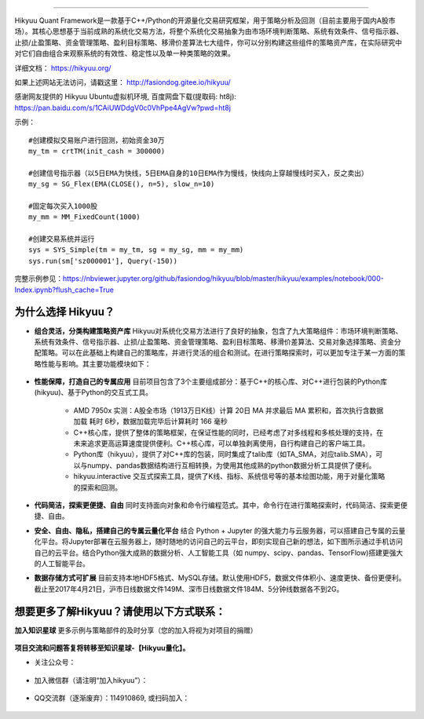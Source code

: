 .. image:: http://fasiondog.cn/wp-content/uploads/2024/05/00000_title-1.png
    :target: http://fasiondog.gitee.io/hikyuu
    :align: left
    :alt: Hikyuu

-----------

.. image:: https://static.pepy.tech/badge/hikyuu
    :target: https://pepy.tech/project/hikyuu

.. image:: https://static.pepy.tech/badge/hikyuu/month
    :target: https://pepy.tech/project/hikyuu

.. image:: https://static.pepy.tech/badge/hikyuu/week
    :target: https://pepy.tech/project/hikyuu

.. image:: https://github.com/fasiondog/hikyuu/workflows/win-build/badge.svg
    :target: https://github.com/fasiondog/hikyuu/actions

.. image:: https://github.com/fasiondog/hikyuu/workflows/ubuntu-build/badge.svg
    :target: https://github.com/fasiondog/hikyuu/actions

.. image:: https://github.com/fasiondog/hikyuu/workflows/ubuntu-aarch64-build/badge.svg
    :target: https://github.com/fasiondog/hikyuu/actions

.. image:: https://img.shields.io/github/license/mashape/apistatus.svg
    :target: https://github.com/fasiondog/hikyuu/blob/master/LICENSE.txt
    :alt: GitHub

Hikyuu Quant Framework是一款基于C++/Python的开源量化交易研究框架，用于策略分析及回测（目前主要用于国内A股市场）。其核心思想基于当前成熟的系统化交易方法，将整个系统化交易抽象为由市场环境判断策略、系统有效条件、信号指示器、止损/止盈策略、资金管理策略、盈利目标策略、移滑价差算法七大组件，你可以分别构建这些组件的策略资产库，在实际研究中对它们自由组合来观察系统的有效性、稳定性以及单一种类策略的效果。

详细文档： `<https://hikyuu.org/>`_

如果上述网站无法访问，请戳这里： `<http://fasiondog.gitee.io/hikyuu/>`_

感谢网友提供的 Hikyuu Ubuntu虚拟机环境, 百度网盘下载(提取码: ht8j): `<https://pan.baidu.com/s/1CAiUWDdgV0c0VhPpe4AgVw?pwd=ht8j>`_


示例：

::

    #创建模拟交易账户进行回测，初始资金30万
    my_tm = crtTM(init_cash = 300000)

    #创建信号指示器（以5日EMA为快线，5日EMA自身的10日EMA作为慢线，快线向上穿越慢线时买入，反之卖出）
    my_sg = SG_Flex(EMA(CLOSE(), n=5), slow_n=10)

    #固定每次买入1000股
    my_mm = MM_FixedCount(1000)

    #创建交易系统并运行
    sys = SYS_Simple(tm = my_tm, sg = my_sg, mm = my_mm)
    sys.run(sm['sz000001'], Query(-150))

.. figure:: http://fasiondog.cn/wp-content/uploads/2024/05/10000-overview.png
        :width: 600px

完整示例参见：`<https://nbviewer.jupyter.org/github/fasiondog/hikyuu/blob/master/hikyuu/examples/notebook/000-Index.ipynb?flush_cache=True>`_


为什么选择 Hikyuu？
--------------------

- **组合灵活，分类构建策略资产库** Hikyuu对系统化交易方法进行了良好的抽象，包含了九大策略组件：市场环境判断策略、系统有效条件、信号指示器、止损/止盈策略、资金管理策略、盈利目标策略、移滑价差算法、交易对象选择策略、资金分配策略。可以在此基础上构建自己的策略库，并进行灵活的组合和测试。在进行策略探索时，可以更加专注于某一方面的策略性能与影响。其主要功能模块如下：

  .. figure:: http://fasiondog.cn/wp-content/uploads/2024/05/10002-function-arc.png
        :width: 600px

- **性能保障，打造自己的专属应用** 目前项目包含了3个主要组成部分：基于C++的核心库、对C++进行包装的Python库(hikyuu)、基于Python的交互式工具。

    - AMD 7950x 实测：A股全市场（1913万日K线）计算 20日 MA 并求最后 MA 累积和，首次执行含数据加载 耗时 6秒，数据加载完毕后计算耗时 166 毫秒

    - C++核心库，提供了整体的策略框架，在保证性能的同时，已经考虑了对多线程和多核处理的支持，在未来追求更高运算速度提供便利。C++核心库，可以单独剥离使用，自行构建自己的客户端工具。

    - Python库（hikyuu），提供了对C++库的包装，同时集成了talib库（如TA_SMA，对应talib.SMA），可以与numpy、pandas数据结构进行互相转换，为使用其他成熟的python数据分析工具提供了便利。
    
    - hikyuu.interactive 交互式探索工具，提供了K线、指标、系统信号等的基本绘图功能，用于对量化策略的探索和回测。

- **代码简洁，探索更便捷、自由** 同时支持面向对象和命令行编程范式。其中，命令行在进行策略探索时，代码简洁、探索更便捷、自由。
    
- **安全、自由、隐私，搭建自己的专属云量化平台** 结合 Python + Jupyter 的强大能力与云服务器，可以搭建自己专属的云量化平台。将Jupyter部署在云服务器上，随时随地的访问自己的云平台，即刻实现自己新的想法，如下图所示通过手机访问自己的云平台。结合Python强大成熟的数据分析、人工智能工具（如 numpy、scipy、pandas、TensorFlow)搭建更强大的人工智能平台。
 
- **数据存储方式可扩展** 目前支持本地HDF5格式、MySQL存储。默认使用HDF5，数据文件体积小、速度更快、备份更便利。截止至2017年4月21日，沪市日线数据文件149M、深市日线数据文件184M、5分钟线数据各不到2G。

.. image:: https://api.star-history.com/svg?repos=fasiondog/hikyuu&type=Date
    :target: https://star-history.com/#fasiondog/hikyuu&Date
    :alt: Star History Chart


想要更多了解Hikyuu？请使用以下方式联系：
--------------------------------------------------

**加入知识星球** 更多示例与策略部件的及时分享（您的加入将视为对项目的捐赠）

    .. figure:: http://fasiondog.cn/wp-content/uploads/2024/05/zhishixingqiu.png


**项目交流和问题答复将转移至知识星球-【Hikyuu量化】。**

- 关注公众号：

    .. figure:: http://fasiondog.cn/wp-content/uploads/2024/05/weixin_gongzhonghao.jpg


- 加入微信群（请注明“加入hikyuu”）：

    .. figure:: http://fasiondog.cn/wp-content/uploads/2024/05/weixin_group.jpg


- QQ交流群（逐渐废弃）：114910869, 或扫码加入：

    .. figure:: http://fasiondog.cn/wp-content/uploads/2024/05/10003-qq.png


